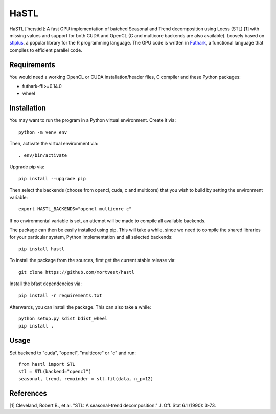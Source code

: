 HaSTL
=================================================================

HaSTL [ˈheɪstiɛl]: A fast GPU implementation of batched Seasonal and Trend
decomposition using Loess (STL) [1] with missing values and support for both
CUDA and OpenCL (C and multicore backends are also available).
Loosely based on `stlplus <https://github.com/hafen/stlplus>`_, a
popular library for the R programming language. The GPU code is written in
`Futhark <https://futhark-lang.org>`_, a functional language that compiles
to efficient parallel code.


Requirements
------------

You would need a working OpenCL or CUDA installation/header files, C compiler and these Python packages:

- futhark-ffi>=0.14.0
- wheel


Installation
------------

You may want to run the program in a Python virtual environment. Create it via::

  python -m venv env

Then, activate the virtual environment via::

  . env/bin/activate

Upgrade pip via::

  pip install --upgrade pip

Then select the backends (choose from opencl, cuda, c and multicore) that you wish to build by setting the environment variable::

  export HASTL_BACKENDS="opencl multicore c" 

If no environmental variable is set, an attempt will be made to compile all
available backends.

The package can then be easily installed using pip. This will take a while, since we need
to compile the shared libraries for your particular system, Python implementation and all selected backends::

  pip install hastl

To install the package from the sources, first get the current stable release via::

  git clone https://github.com/mortvest/hastl

Install the bfast dependencies via::

  pip install -r requirements.txt

Afterwards, you can install the package. This can also take a while::

  python setup.py sdist bdist_wheel
  pip install .


Usage
-----
Set backend to "cuda", "opencl", "multicore" or "c" and run::

  from hastl import STL
  stl = STL(backend="opencl")
  seasonal, trend, remainder = stl.fit(data, n_p=12)


References
----------
[1] Cleveland, Robert B., et al. "STL: A seasonal-trend decomposition." J. Off. Stat 6.1 (1990): 3-73.
